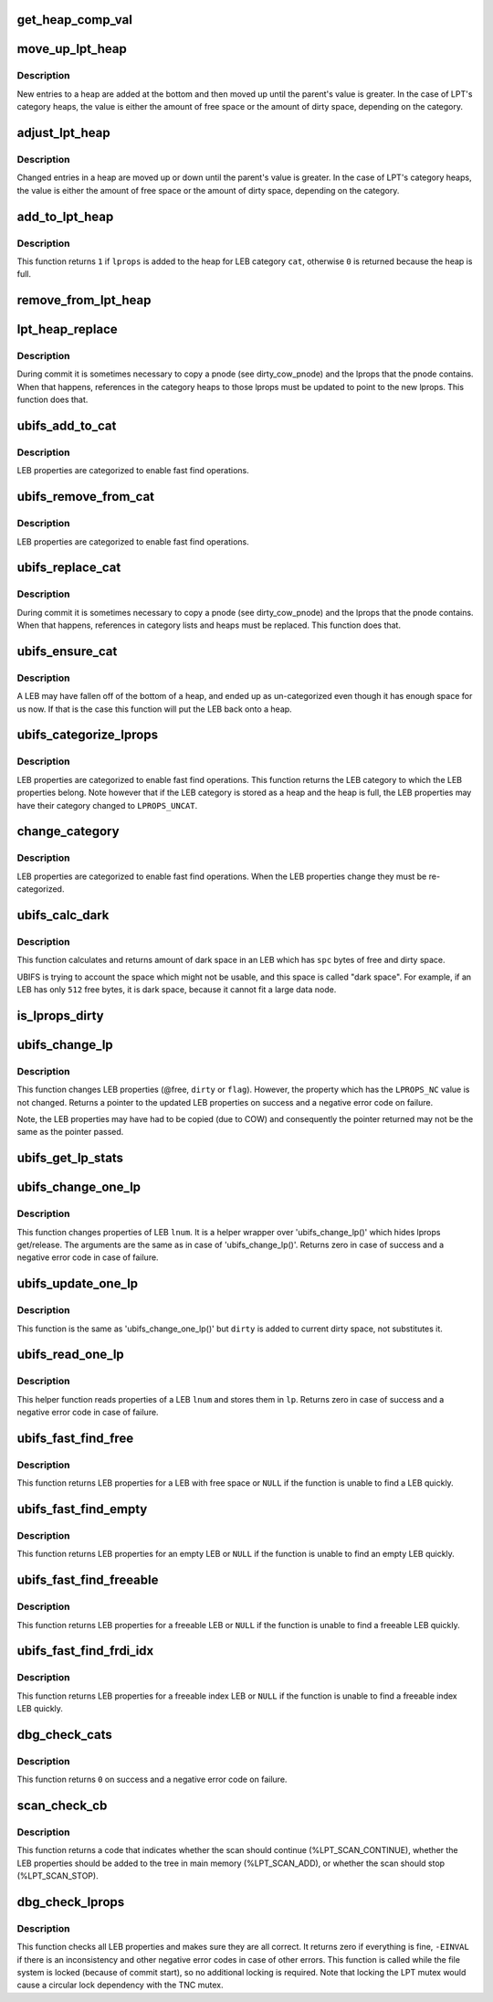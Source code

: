 .. -*- coding: utf-8; mode: rst -*-
.. src-file: fs/ubifs/lprops.c

.. _`get_heap_comp_val`:

get_heap_comp_val
=================

.. c:function:: int get_heap_comp_val(struct ubifs_lprops *lprops, int cat)

    get the LEB properties value for heap comparisons.

    :param lprops:
        LEB properties
    :type lprops: struct ubifs_lprops \*

    :param cat:
        LEB category
    :type cat: int

.. _`move_up_lpt_heap`:

move_up_lpt_heap
================

.. c:function:: void move_up_lpt_heap(struct ubifs_info *c, struct ubifs_lpt_heap *heap, struct ubifs_lprops *lprops, int cat)

    move a new heap entry up as far as possible.

    :param c:
        UBIFS file-system description object
    :type c: struct ubifs_info \*

    :param heap:
        LEB category heap
    :type heap: struct ubifs_lpt_heap \*

    :param lprops:
        LEB properties to move
    :type lprops: struct ubifs_lprops \*

    :param cat:
        LEB category
    :type cat: int

.. _`move_up_lpt_heap.description`:

Description
-----------

New entries to a heap are added at the bottom and then moved up until the
parent's value is greater.  In the case of LPT's category heaps, the value
is either the amount of free space or the amount of dirty space, depending
on the category.

.. _`adjust_lpt_heap`:

adjust_lpt_heap
===============

.. c:function:: void adjust_lpt_heap(struct ubifs_info *c, struct ubifs_lpt_heap *heap, struct ubifs_lprops *lprops, int hpos, int cat)

    move a changed heap entry up or down the heap.

    :param c:
        UBIFS file-system description object
    :type c: struct ubifs_info \*

    :param heap:
        LEB category heap
    :type heap: struct ubifs_lpt_heap \*

    :param lprops:
        LEB properties to move
    :type lprops: struct ubifs_lprops \*

    :param hpos:
        heap position of \ ``lprops``\ 
    :type hpos: int

    :param cat:
        LEB category
    :type cat: int

.. _`adjust_lpt_heap.description`:

Description
-----------

Changed entries in a heap are moved up or down until the parent's value is
greater.  In the case of LPT's category heaps, the value is either the amount
of free space or the amount of dirty space, depending on the category.

.. _`add_to_lpt_heap`:

add_to_lpt_heap
===============

.. c:function:: int add_to_lpt_heap(struct ubifs_info *c, struct ubifs_lprops *lprops, int cat)

    add LEB properties to a LEB category heap.

    :param c:
        UBIFS file-system description object
    :type c: struct ubifs_info \*

    :param lprops:
        LEB properties to add
    :type lprops: struct ubifs_lprops \*

    :param cat:
        LEB category
    :type cat: int

.. _`add_to_lpt_heap.description`:

Description
-----------

This function returns \ ``1``\  if \ ``lprops``\  is added to the heap for LEB category
\ ``cat``\ , otherwise \ ``0``\  is returned because the heap is full.

.. _`remove_from_lpt_heap`:

remove_from_lpt_heap
====================

.. c:function:: void remove_from_lpt_heap(struct ubifs_info *c, struct ubifs_lprops *lprops, int cat)

    remove LEB properties from a LEB category heap.

    :param c:
        UBIFS file-system description object
    :type c: struct ubifs_info \*

    :param lprops:
        LEB properties to remove
    :type lprops: struct ubifs_lprops \*

    :param cat:
        LEB category
    :type cat: int

.. _`lpt_heap_replace`:

lpt_heap_replace
================

.. c:function:: void lpt_heap_replace(struct ubifs_info *c, struct ubifs_lprops *new_lprops, int cat)

    replace lprops in a category heap.

    :param c:
        UBIFS file-system description object
    :type c: struct ubifs_info \*

    :param new_lprops:
        LEB properties with which to replace
    :type new_lprops: struct ubifs_lprops \*

    :param cat:
        LEB category
    :type cat: int

.. _`lpt_heap_replace.description`:

Description
-----------

During commit it is sometimes necessary to copy a pnode (see dirty_cow_pnode)
and the lprops that the pnode contains.  When that happens, references in
the category heaps to those lprops must be updated to point to the new
lprops.  This function does that.

.. _`ubifs_add_to_cat`:

ubifs_add_to_cat
================

.. c:function:: void ubifs_add_to_cat(struct ubifs_info *c, struct ubifs_lprops *lprops, int cat)

    add LEB properties to a category list or heap.

    :param c:
        UBIFS file-system description object
    :type c: struct ubifs_info \*

    :param lprops:
        LEB properties to add
    :type lprops: struct ubifs_lprops \*

    :param cat:
        LEB category to which to add
    :type cat: int

.. _`ubifs_add_to_cat.description`:

Description
-----------

LEB properties are categorized to enable fast find operations.

.. _`ubifs_remove_from_cat`:

ubifs_remove_from_cat
=====================

.. c:function:: void ubifs_remove_from_cat(struct ubifs_info *c, struct ubifs_lprops *lprops, int cat)

    remove LEB properties from a category list or heap.

    :param c:
        UBIFS file-system description object
    :type c: struct ubifs_info \*

    :param lprops:
        LEB properties to remove
    :type lprops: struct ubifs_lprops \*

    :param cat:
        LEB category from which to remove
    :type cat: int

.. _`ubifs_remove_from_cat.description`:

Description
-----------

LEB properties are categorized to enable fast find operations.

.. _`ubifs_replace_cat`:

ubifs_replace_cat
=================

.. c:function:: void ubifs_replace_cat(struct ubifs_info *c, struct ubifs_lprops *old_lprops, struct ubifs_lprops *new_lprops)

    replace lprops in a category list or heap.

    :param c:
        UBIFS file-system description object
    :type c: struct ubifs_info \*

    :param old_lprops:
        LEB properties to replace
    :type old_lprops: struct ubifs_lprops \*

    :param new_lprops:
        LEB properties with which to replace
    :type new_lprops: struct ubifs_lprops \*

.. _`ubifs_replace_cat.description`:

Description
-----------

During commit it is sometimes necessary to copy a pnode (see dirty_cow_pnode)
and the lprops that the pnode contains. When that happens, references in
category lists and heaps must be replaced. This function does that.

.. _`ubifs_ensure_cat`:

ubifs_ensure_cat
================

.. c:function:: void ubifs_ensure_cat(struct ubifs_info *c, struct ubifs_lprops *lprops)

    ensure LEB properties are categorized.

    :param c:
        UBIFS file-system description object
    :type c: struct ubifs_info \*

    :param lprops:
        LEB properties
    :type lprops: struct ubifs_lprops \*

.. _`ubifs_ensure_cat.description`:

Description
-----------

A LEB may have fallen off of the bottom of a heap, and ended up as
un-categorized even though it has enough space for us now. If that is the
case this function will put the LEB back onto a heap.

.. _`ubifs_categorize_lprops`:

ubifs_categorize_lprops
=======================

.. c:function:: int ubifs_categorize_lprops(const struct ubifs_info *c, const struct ubifs_lprops *lprops)

    categorize LEB properties.

    :param c:
        UBIFS file-system description object
    :type c: const struct ubifs_info \*

    :param lprops:
        LEB properties to categorize
    :type lprops: const struct ubifs_lprops \*

.. _`ubifs_categorize_lprops.description`:

Description
-----------

LEB properties are categorized to enable fast find operations. This function
returns the LEB category to which the LEB properties belong. Note however
that if the LEB category is stored as a heap and the heap is full, the
LEB properties may have their category changed to \ ``LPROPS_UNCAT``\ .

.. _`change_category`:

change_category
===============

.. c:function:: void change_category(struct ubifs_info *c, struct ubifs_lprops *lprops)

    change LEB properties category.

    :param c:
        UBIFS file-system description object
    :type c: struct ubifs_info \*

    :param lprops:
        LEB properties to re-categorize
    :type lprops: struct ubifs_lprops \*

.. _`change_category.description`:

Description
-----------

LEB properties are categorized to enable fast find operations. When the LEB
properties change they must be re-categorized.

.. _`ubifs_calc_dark`:

ubifs_calc_dark
===============

.. c:function:: int ubifs_calc_dark(const struct ubifs_info *c, int spc)

    calculate LEB dark space size.

    :param c:
        the UBIFS file-system description object
    :type c: const struct ubifs_info \*

    :param spc:
        amount of free and dirty space in the LEB
    :type spc: int

.. _`ubifs_calc_dark.description`:

Description
-----------

This function calculates and returns amount of dark space in an LEB which
has \ ``spc``\  bytes of free and dirty space.

UBIFS is trying to account the space which might not be usable, and this
space is called "dark space". For example, if an LEB has only \ ``512``\  free
bytes, it is dark space, because it cannot fit a large data node.

.. _`is_lprops_dirty`:

is_lprops_dirty
===============

.. c:function:: int is_lprops_dirty(struct ubifs_info *c, struct ubifs_lprops *lprops)

    determine if LEB properties are dirty.

    :param c:
        the UBIFS file-system description object
    :type c: struct ubifs_info \*

    :param lprops:
        LEB properties to test
    :type lprops: struct ubifs_lprops \*

.. _`ubifs_change_lp`:

ubifs_change_lp
===============

.. c:function:: const struct ubifs_lprops *ubifs_change_lp(struct ubifs_info *c, const struct ubifs_lprops *lp, int free, int dirty, int flags, int idx_gc_cnt)

    change LEB properties.

    :param c:
        the UBIFS file-system description object
    :type c: struct ubifs_info \*

    :param lp:
        LEB properties to change
    :type lp: const struct ubifs_lprops \*

    :param free:
        new free space amount
    :type free: int

    :param dirty:
        new dirty space amount
    :type dirty: int

    :param flags:
        new flags
    :type flags: int

    :param idx_gc_cnt:
        change to the count of \ ``idx_gc``\  list
    :type idx_gc_cnt: int

.. _`ubifs_change_lp.description`:

Description
-----------

This function changes LEB properties (@free, \ ``dirty``\  or \ ``flag``\ ). However, the
property which has the \ ``LPROPS_NC``\  value is not changed. Returns a pointer to
the updated LEB properties on success and a negative error code on failure.

Note, the LEB properties may have had to be copied (due to COW) and
consequently the pointer returned may not be the same as the pointer
passed.

.. _`ubifs_get_lp_stats`:

ubifs_get_lp_stats
==================

.. c:function:: void ubifs_get_lp_stats(struct ubifs_info *c, struct ubifs_lp_stats *lst)

    get lprops statistics.

    :param c:
        UBIFS file-system description object
    :type c: struct ubifs_info \*

    :param lst:
        return statistics
    :type lst: struct ubifs_lp_stats \*

.. _`ubifs_change_one_lp`:

ubifs_change_one_lp
===================

.. c:function:: int ubifs_change_one_lp(struct ubifs_info *c, int lnum, int free, int dirty, int flags_set, int flags_clean, int idx_gc_cnt)

    change LEB properties.

    :param c:
        the UBIFS file-system description object
    :type c: struct ubifs_info \*

    :param lnum:
        LEB to change properties for
    :type lnum: int

    :param free:
        amount of free space
    :type free: int

    :param dirty:
        amount of dirty space
    :type dirty: int

    :param flags_set:
        flags to set
    :type flags_set: int

    :param flags_clean:
        flags to clean
    :type flags_clean: int

    :param idx_gc_cnt:
        change to the count of idx_gc list
    :type idx_gc_cnt: int

.. _`ubifs_change_one_lp.description`:

Description
-----------

This function changes properties of LEB \ ``lnum``\ . It is a helper wrapper over
'ubifs_change_lp()' which hides lprops get/release. The arguments are the
same as in case of 'ubifs_change_lp()'. Returns zero in case of success and
a negative error code in case of failure.

.. _`ubifs_update_one_lp`:

ubifs_update_one_lp
===================

.. c:function:: int ubifs_update_one_lp(struct ubifs_info *c, int lnum, int free, int dirty, int flags_set, int flags_clean)

    update LEB properties.

    :param c:
        the UBIFS file-system description object
    :type c: struct ubifs_info \*

    :param lnum:
        LEB to change properties for
    :type lnum: int

    :param free:
        amount of free space
    :type free: int

    :param dirty:
        amount of dirty space to add
    :type dirty: int

    :param flags_set:
        flags to set
    :type flags_set: int

    :param flags_clean:
        flags to clean
    :type flags_clean: int

.. _`ubifs_update_one_lp.description`:

Description
-----------

This function is the same as 'ubifs_change_one_lp()' but \ ``dirty``\  is added to
current dirty space, not substitutes it.

.. _`ubifs_read_one_lp`:

ubifs_read_one_lp
=================

.. c:function:: int ubifs_read_one_lp(struct ubifs_info *c, int lnum, struct ubifs_lprops *lp)

    read LEB properties.

    :param c:
        the UBIFS file-system description object
    :type c: struct ubifs_info \*

    :param lnum:
        LEB to read properties for
    :type lnum: int

    :param lp:
        where to store read properties
    :type lp: struct ubifs_lprops \*

.. _`ubifs_read_one_lp.description`:

Description
-----------

This helper function reads properties of a LEB \ ``lnum``\  and stores them in \ ``lp``\ .
Returns zero in case of success and a negative error code in case of
failure.

.. _`ubifs_fast_find_free`:

ubifs_fast_find_free
====================

.. c:function:: const struct ubifs_lprops *ubifs_fast_find_free(struct ubifs_info *c)

    try to find a LEB with free space quickly.

    :param c:
        the UBIFS file-system description object
    :type c: struct ubifs_info \*

.. _`ubifs_fast_find_free.description`:

Description
-----------

This function returns LEB properties for a LEB with free space or \ ``NULL``\  if
the function is unable to find a LEB quickly.

.. _`ubifs_fast_find_empty`:

ubifs_fast_find_empty
=====================

.. c:function:: const struct ubifs_lprops *ubifs_fast_find_empty(struct ubifs_info *c)

    try to find an empty LEB quickly.

    :param c:
        the UBIFS file-system description object
    :type c: struct ubifs_info \*

.. _`ubifs_fast_find_empty.description`:

Description
-----------

This function returns LEB properties for an empty LEB or \ ``NULL``\  if the
function is unable to find an empty LEB quickly.

.. _`ubifs_fast_find_freeable`:

ubifs_fast_find_freeable
========================

.. c:function:: const struct ubifs_lprops *ubifs_fast_find_freeable(struct ubifs_info *c)

    try to find a freeable LEB quickly.

    :param c:
        the UBIFS file-system description object
    :type c: struct ubifs_info \*

.. _`ubifs_fast_find_freeable.description`:

Description
-----------

This function returns LEB properties for a freeable LEB or \ ``NULL``\  if the
function is unable to find a freeable LEB quickly.

.. _`ubifs_fast_find_frdi_idx`:

ubifs_fast_find_frdi_idx
========================

.. c:function:: const struct ubifs_lprops *ubifs_fast_find_frdi_idx(struct ubifs_info *c)

    try to find a freeable index LEB quickly.

    :param c:
        the UBIFS file-system description object
    :type c: struct ubifs_info \*

.. _`ubifs_fast_find_frdi_idx.description`:

Description
-----------

This function returns LEB properties for a freeable index LEB or \ ``NULL``\  if the
function is unable to find a freeable index LEB quickly.

.. _`dbg_check_cats`:

dbg_check_cats
==============

.. c:function:: int dbg_check_cats(struct ubifs_info *c)

    check category heaps and lists.

    :param c:
        UBIFS file-system description object
    :type c: struct ubifs_info \*

.. _`dbg_check_cats.description`:

Description
-----------

This function returns \ ``0``\  on success and a negative error code on failure.

.. _`scan_check_cb`:

scan_check_cb
=============

.. c:function:: int scan_check_cb(struct ubifs_info *c, const struct ubifs_lprops *lp, int in_tree, struct ubifs_lp_stats *lst)

    scan callback.

    :param c:
        the UBIFS file-system description object
    :type c: struct ubifs_info \*

    :param lp:
        LEB properties to scan
    :type lp: const struct ubifs_lprops \*

    :param in_tree:
        whether the LEB properties are in main memory
    :type in_tree: int

    :param lst:
        lprops statistics to update
    :type lst: struct ubifs_lp_stats \*

.. _`scan_check_cb.description`:

Description
-----------

This function returns a code that indicates whether the scan should continue
(%LPT_SCAN_CONTINUE), whether the LEB properties should be added to the tree
in main memory (%LPT_SCAN_ADD), or whether the scan should stop
(%LPT_SCAN_STOP).

.. _`dbg_check_lprops`:

dbg_check_lprops
================

.. c:function:: int dbg_check_lprops(struct ubifs_info *c)

    check all LEB properties.

    :param c:
        UBIFS file-system description object
    :type c: struct ubifs_info \*

.. _`dbg_check_lprops.description`:

Description
-----------

This function checks all LEB properties and makes sure they are all correct.
It returns zero if everything is fine, \ ``-EINVAL``\  if there is an inconsistency
and other negative error codes in case of other errors. This function is
called while the file system is locked (because of commit start), so no
additional locking is required. Note that locking the LPT mutex would cause
a circular lock dependency with the TNC mutex.

.. This file was automatic generated / don't edit.

